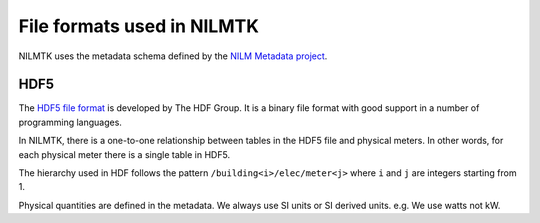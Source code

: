 ***************************
File formats used in NILMTK
***************************

NILMTK uses the metadata schema defined by the `NILM Metadata project
<https://github.com/nilmtk/nilm_metadata>`_.


HDF5
----

The `HDF5 file format <http://www.hdfgroup.org/HDF5>`_ is developed by
The HDF Group.  It is a binary file format with good support in a
number of programming languages.

In NILMTK, there is a one-to-one relationship between tables in the
HDF5 file and physical meters.  In other words, for each physical
meter there is a single table in HDF5.

The hierarchy used in HDF follows the pattern
``/building<i>/elec/meter<j>`` where ``i`` and ``j`` are integers
starting from 1.

Physical quantities are defined in the metadata.  We always use SI
units or SI derived units.  e.g. We use watts not kW.

